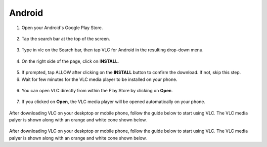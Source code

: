.. _android:

*******
Android
*******

1. Open your Android's Google Play Store. 

.. figure::  /static/images/android/playstore.PNG
   :align: center
   :width: 30%

2. Tap the search bar at the top of the screen.

.. figure::  /static/images/android/playstore_homepage.jpg
   :align: center
   :width: 30%

3. Type in vlc on the Search bar, then tap VLC for Android in the resulting drop-down menu.

.. figure::  /static/images/android/search_result.jpg
   :align: center
   :width: 30%

4. On the right side of the page, click on **INSTALL**.

.. figure::  /static/images/android/vlc_playstore.jpeg
   :align: center
   :width: 30%

5. If prompted, tap ALLOW after clicking on the **INSTALL** button to confirm the download. If not, skip this step. 

6. Wait for few minutes for the VLC media player to be installed on your phone. 

.. figure::  /static/images/android/waitingfor_installation.jpeg
   :align: center
   :width: 30%

6. You can open VLC directly from within the Play Store by clicking on **Open**.

.. figure::  /static/images/android/installation_complete.jpeg
   :align: center
   :width: 30%

7. If you clicked on **Open**, the VLC media player will be opened automatically on your phone. 

.. figure::  /static/images/android/welcome_to_vlc.jpeg
   :align: center
   :width: 30%

After downloading VLC on your deskptop or mobile phone, follow the guide below to start using VLC. The VLC media palyer is shown along with an orange and white cone shown below.

.. figure::  /static/images/favicon.png
   :width: 10%
   :align: center


After downloading VLC on your deskptop or mobile phone, follow the guide below to start using VLC. The VLC media palyer is shown along with an orange and white cone shown below.

.. tabs::

   .. tab:: Start VLC 
        
        Open your phone, click on the cone icon and enjoy using the VLC Media Player.

   .. tab:: Stop VLC
        
        There are three ways to quit VLC:

        * Right click the **VLC icon** in the tray and select Quit (Alt-F4).
        * Click the **Close** button in the main interface of the application.
        * In the Media menu, select **Quit (Ctrl-Q)**.

